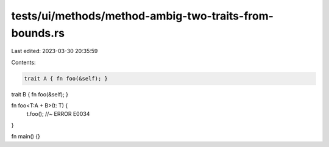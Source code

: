 tests/ui/methods/method-ambig-two-traits-from-bounds.rs
=======================================================

Last edited: 2023-03-30 20:35:59

Contents:

.. code-block:: rs

    trait A { fn foo(&self); }
trait B { fn foo(&self); }

fn foo<T:A + B>(t: T) {
    t.foo(); //~ ERROR E0034
}

fn main() {}



